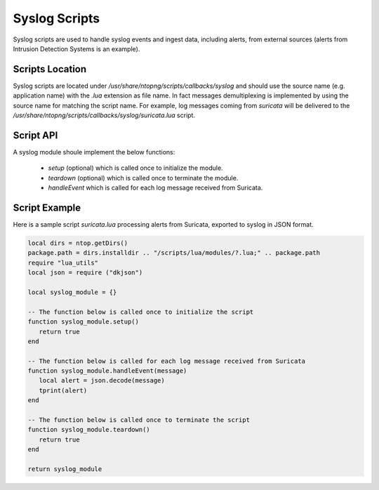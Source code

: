 Syslog Scripts
##############

Syslog scripts are used to handle syslog events and ingest data, including alerts,
from external sources (alerts from Intrusion Detection Systems is an example).

Scripts Location
----------------

Syslog scripts are located under `/usr/share/ntopng/scripts/callbacks/syslog` and
should use the source name (e.g. application name) with the `.lua` extension as
file name. In fact messages demultiplexing is implemented by using the source name 
for matching the script name. For example, log messages coming from `suricata` will 
be delivered to the `/usr/share/ntopng/scripts/callbacks/syslog/suricata.lua` script.

Script API
----------

A syslog module shoule implement the below functions:

 - `setup` (optional) which is called once to initialize the module.
 - `teardown` (optional) which is called once to terminate the module.
 - `handleEvent` which is called for each log message received from Suricata.

Script Example
--------------

Here is a sample script `suricata.lua` processing alerts from Suricata, exported
to syslog in JSON format.

.. code:: lua

   local dirs = ntop.getDirs()
   package.path = dirs.installdir .. "/scripts/lua/modules/?.lua;" .. package.path
   require "lua_utils"
   local json = require ("dkjson")
   
   local syslog_module = {}
   
   -- The function below is called once to initialize the script
   function syslog_module.setup()
      return true
   end
   
   -- The function below is called for each log message received from Suricata
   function syslog_module.handleEvent(message)
      local alert = json.decode(message)
      tprint(alert)
   end 
   
   -- The function below is called once to terminate the script
   function syslog_module.teardown()
      return true
   end
   
   return syslog_module


